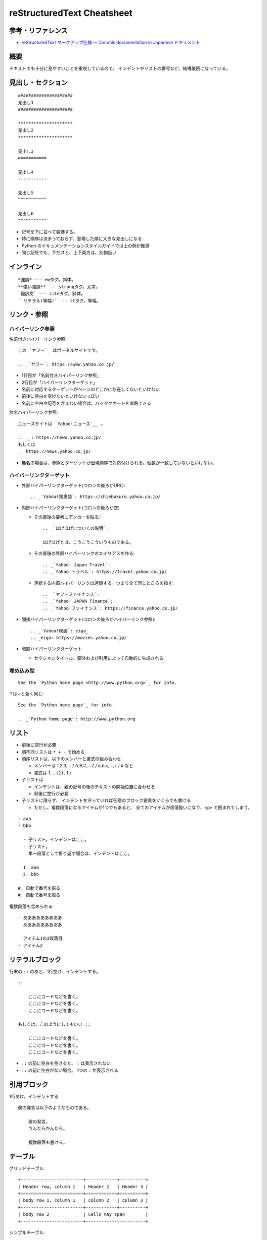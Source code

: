 ============================
reStructuredText Cheatsheet
============================

参考・リファレンス
************************

- `reStructuredText マークアップ仕様 — Docutils documentation in Japanese ドキュメント <https://docutils.sphinx-users.jp/docutils/docs/ref/rst/restructuredtext.html>`_

概要
*************

テキストでも十分に見やすいことを重視しているので、
インデントやリストの番号など、結構厳密になっている。


見出し・セクション
********************

::

    #####################
    見出し1
    #####################

    *********************
    見出し2
    *********************

    見出し3
    ===========

    見出し4
    -----------

    見出し5
    ^^^^^^^^^^^

    見出し6
    """""""""""

* 記号を下に並べて装飾する。
* 特に順序は決まっておらず、登場した順に大きな見出しになる
* Python のドキュメンテーションスタイルガイドでは上の例が推奨
* 同じ記号でも、下だけと、上下両方は、別物扱い


インライン
*************

:: 

    *強調* --- emタグ。斜体。
    **強い強調** --- strongタグ。太字。
    `翻訳文` --- siteタグ。斜体。
    ``リテラル(等幅)`` -- ttタグ。等幅。




リンク・参照
***************

ハイパーリンク参照
===================

名前付きハイパーリンク参照::

    この `ヤフー`_ はポータルサイトです。

    .. _`ヤフー`: https://www.yahoo.co.jp/

- 1行目が「名前付きハイパーリンク参照」
- 2行目が「ハイパーリンクターゲット」
- 名前に対応するターゲットがページのどこかに存在してないといけない
- 前後に空白を空けないといけないっぽい
- 名前に空白や記号を含まない場合は、バッククオートを省略できる


無名ハイパーリンク参照::

    ニュースサイトは `Yahoo!ニュース`__ 。

    .. __: https://news.yahoo.co.jp/
    もしくは
    __ https://news.yahoo.co.jp/

- 無名の場合は、参照とターゲットが出現順序で対応付けられる。個数が一致していないといけない。


ハイパーリンクターゲット
=============================

- 外部ハイパーリンクターゲット(コロンの後ろがURL)::

    .. _`Yahoo!知恵袋`: https://chiebukuro.yahoo.co.jp/

- 内部ハイパーリンクターゲット(コロンの後ろが空)

  - その直後の要素にアンカーを貼る::

      .. _`ほげほげについての説明`:

      ほげほげとは、こうこうこういうものである。

  - その直後の外部ハイパーリンクのエイリアスを作る::

      .. _`Yahoo! Japan Travel`:
      .. _`Yahoo!トラベル`: https://travel.yahoo.co.jp/

  - 連続する内部ハイパーリンクは連鎖する。つまり全て同じところを指す::

      .. _`ヤフーファイナンス`:
      .. _`Yahoo! JAPAN Finance`:
      .. _`Yahoo!ファイナンス`: https://finance.yahoo.co.jp/

- 間接ハイパーリンクターゲット(コロンの後ろがハイパーリンク参照)::

    .. _`Yahoo!映画`: eiga_
    .. _eiga: https://movies.yahoo.co.jp/

- 暗黙ハイパーリンクターゲット

  - セクションタイトル、脚注および引用によって自動的に生成される



埋め込み型
================

::

    See the `Python home page <http://www.python.org>`_ for info.

↑は↓と全く同じ::

    See the `Python home page`_ for info.

    .. _`Python home page`: http://www.python.org




リスト
*************

- 前後に空行が必要
- 順不同リストは ``* + -`` で始める
- 順序リストは、以下のメンバーと書式の組み合わせ

  - メンバーは 1,2,3,... / A,B,C,...Z / a,b,c,...,z / ``#`` など
  - 書式は ``1.``, ``(1)``, ``1)``

- 子リストは
  
  * インデントは、親の記号の後のテキストの開始位置に合わせる
  * 前後に空行が必要

- 子リストに限らず、
  インデントを守っていれば任意のブロック要素をいくらでも書ける

  - ただし、複数段落になるアイテムが1つでもあると、
    全てのアイテムが段落扱いになり、``<p>`` で囲まれてしまう。


::

    - aaa
    - bbb

      - 子リスト。インデントはここ。
      - 子リスト。
        単一段落として折り返す場合は、インデントはここ。

      1. aaa
      2. bbb

    #. 自動で番号を振る
    #. 自動で番号を振る


複数段落も含められる

:: 

    - あああああああああ
      あああああああああ

      アイテム1の2段落目
    - アイテム2



リテラルブロック
***********************

行末の ``::`` のあと、1行空け、インデントする。

::

    ::

        ここにコードなどを書く。
        ここにコードなどを書く。
        ここにコードなどを書く。

    もしくは、このようにしてもいい ::

        ここにコードなどを書く。
        ここにコードなどを書く。
        ここにコードなどを書く。


- ``::`` の前に空白を空けると、 ``:`` は表示されない
- ``::`` の前に空白がない場合、 1つの ``:`` が表示される



引用ブロック
***********************

1行あけ、インデントする

::

    彼の発言は以下のようなものである。
        
        彼の発言。
        うんたらかんたら。

        複数段落も書ける。



テーブル
***********************

グリッドテーブル::

    +------------------------+------------+----------+
    | Header row, column 1   | Header 2   | Header 3 |
    +========================+============+==========+
    | body row 1, column 1   | column 2   | column 3 |
    +------------------------+------------+----------+
    | body row 2             | Cells may span        |
    +------------------------+-----------------------+


シンプルテーブル::

    ====================  ==========  ==========
    Header row, column 1  Header 2    Header 3
    ====================  ==========  ==========
    body row 1, column 1  column 2    column 3
    body row 2            Cells may span columns
    ====================  ======================


